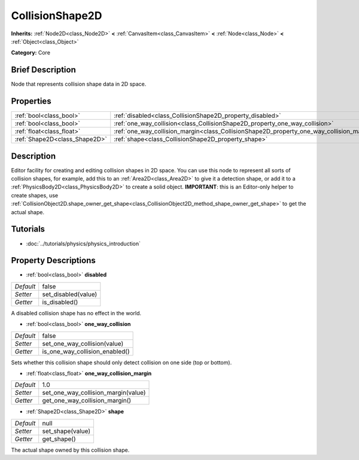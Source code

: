 .. Generated automatically by doc/tools/makerst.py in Godot's source tree.
.. DO NOT EDIT THIS FILE, but the CollisionShape2D.xml source instead.
.. The source is found in doc/classes or modules/<name>/doc_classes.

.. _class_CollisionShape2D:

CollisionShape2D
================

**Inherits:** :ref:`Node2D<class_Node2D>` **<** :ref:`CanvasItem<class_CanvasItem>` **<** :ref:`Node<class_Node>` **<** :ref:`Object<class_Object>`

**Category:** Core

Brief Description
-----------------

Node that represents collision shape data in 2D space.

Properties
----------

+-------------------------------+-------------------------------------------------------------------------------------------+-------+
| :ref:`bool<class_bool>`       | :ref:`disabled<class_CollisionShape2D_property_disabled>`                                 | false |
+-------------------------------+-------------------------------------------------------------------------------------------+-------+
| :ref:`bool<class_bool>`       | :ref:`one_way_collision<class_CollisionShape2D_property_one_way_collision>`               | false |
+-------------------------------+-------------------------------------------------------------------------------------------+-------+
| :ref:`float<class_float>`     | :ref:`one_way_collision_margin<class_CollisionShape2D_property_one_way_collision_margin>` | 1.0   |
+-------------------------------+-------------------------------------------------------------------------------------------+-------+
| :ref:`Shape2D<class_Shape2D>` | :ref:`shape<class_CollisionShape2D_property_shape>`                                       | null  |
+-------------------------------+-------------------------------------------------------------------------------------------+-------+

Description
-----------

Editor facility for creating and editing collision shapes in 2D space. You can use this node to represent all sorts of collision shapes, for example, add this to an :ref:`Area2D<class_Area2D>` to give it a detection shape, or add it to a :ref:`PhysicsBody2D<class_PhysicsBody2D>` to create a solid object. **IMPORTANT**: this is an Editor-only helper to create shapes, use :ref:`CollisionObject2D.shape_owner_get_shape<class_CollisionObject2D_method_shape_owner_get_shape>` to get the actual shape.

Tutorials
---------

- :doc:`../tutorials/physics/physics_introduction`

Property Descriptions
---------------------

.. _class_CollisionShape2D_property_disabled:

- :ref:`bool<class_bool>` **disabled**

+-----------+---------------------+
| *Default* | false               |
+-----------+---------------------+
| *Setter*  | set_disabled(value) |
+-----------+---------------------+
| *Getter*  | is_disabled()       |
+-----------+---------------------+

A disabled collision shape has no effect in the world.

.. _class_CollisionShape2D_property_one_way_collision:

- :ref:`bool<class_bool>` **one_way_collision**

+-----------+--------------------------------+
| *Default* | false                          |
+-----------+--------------------------------+
| *Setter*  | set_one_way_collision(value)   |
+-----------+--------------------------------+
| *Getter*  | is_one_way_collision_enabled() |
+-----------+--------------------------------+

Sets whether this collision shape should only detect collision on one side (top or bottom).

.. _class_CollisionShape2D_property_one_way_collision_margin:

- :ref:`float<class_float>` **one_way_collision_margin**

+-----------+-------------------------------------+
| *Default* | 1.0                                 |
+-----------+-------------------------------------+
| *Setter*  | set_one_way_collision_margin(value) |
+-----------+-------------------------------------+
| *Getter*  | get_one_way_collision_margin()      |
+-----------+-------------------------------------+

.. _class_CollisionShape2D_property_shape:

- :ref:`Shape2D<class_Shape2D>` **shape**

+-----------+------------------+
| *Default* | null             |
+-----------+------------------+
| *Setter*  | set_shape(value) |
+-----------+------------------+
| *Getter*  | get_shape()      |
+-----------+------------------+

The actual shape owned by this collision shape.

